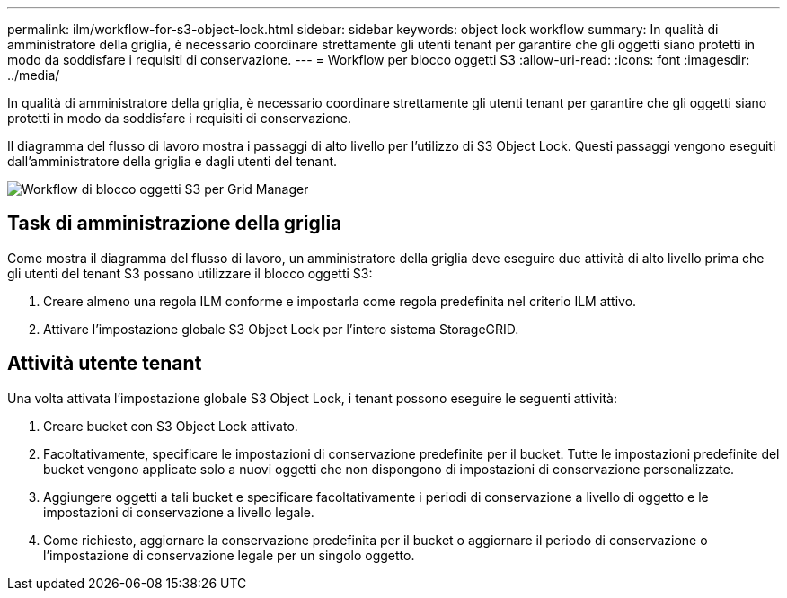 ---
permalink: ilm/workflow-for-s3-object-lock.html 
sidebar: sidebar 
keywords: object lock workflow 
summary: In qualità di amministratore della griglia, è necessario coordinare strettamente gli utenti tenant per garantire che gli oggetti siano protetti in modo da soddisfare i requisiti di conservazione. 
---
= Workflow per blocco oggetti S3
:allow-uri-read: 
:icons: font
:imagesdir: ../media/


[role="lead"]
In qualità di amministratore della griglia, è necessario coordinare strettamente gli utenti tenant per garantire che gli oggetti siano protetti in modo da soddisfare i requisiti di conservazione.

Il diagramma del flusso di lavoro mostra i passaggi di alto livello per l'utilizzo di S3 Object Lock. Questi passaggi vengono eseguiti dall'amministratore della griglia e dagli utenti del tenant.

image::../media/s3_object_lock_workflow_gm.png[Workflow di blocco oggetti S3 per Grid Manager]



== Task di amministrazione della griglia

Come mostra il diagramma del flusso di lavoro, un amministratore della griglia deve eseguire due attività di alto livello prima che gli utenti del tenant S3 possano utilizzare il blocco oggetti S3:

. Creare almeno una regola ILM conforme e impostarla come regola predefinita nel criterio ILM attivo.
. Attivare l'impostazione globale S3 Object Lock per l'intero sistema StorageGRID.




== Attività utente tenant

Una volta attivata l'impostazione globale S3 Object Lock, i tenant possono eseguire le seguenti attività:

. Creare bucket con S3 Object Lock attivato.
. Facoltativamente, specificare le impostazioni di conservazione predefinite per il bucket. Tutte le impostazioni predefinite del bucket vengono applicate solo a nuovi oggetti che non dispongono di impostazioni di conservazione personalizzate.
. Aggiungere oggetti a tali bucket e specificare facoltativamente i periodi di conservazione a livello di oggetto e le impostazioni di conservazione a livello legale.
. Come richiesto, aggiornare la conservazione predefinita per il bucket o aggiornare il periodo di conservazione o l'impostazione di conservazione legale per un singolo oggetto.

